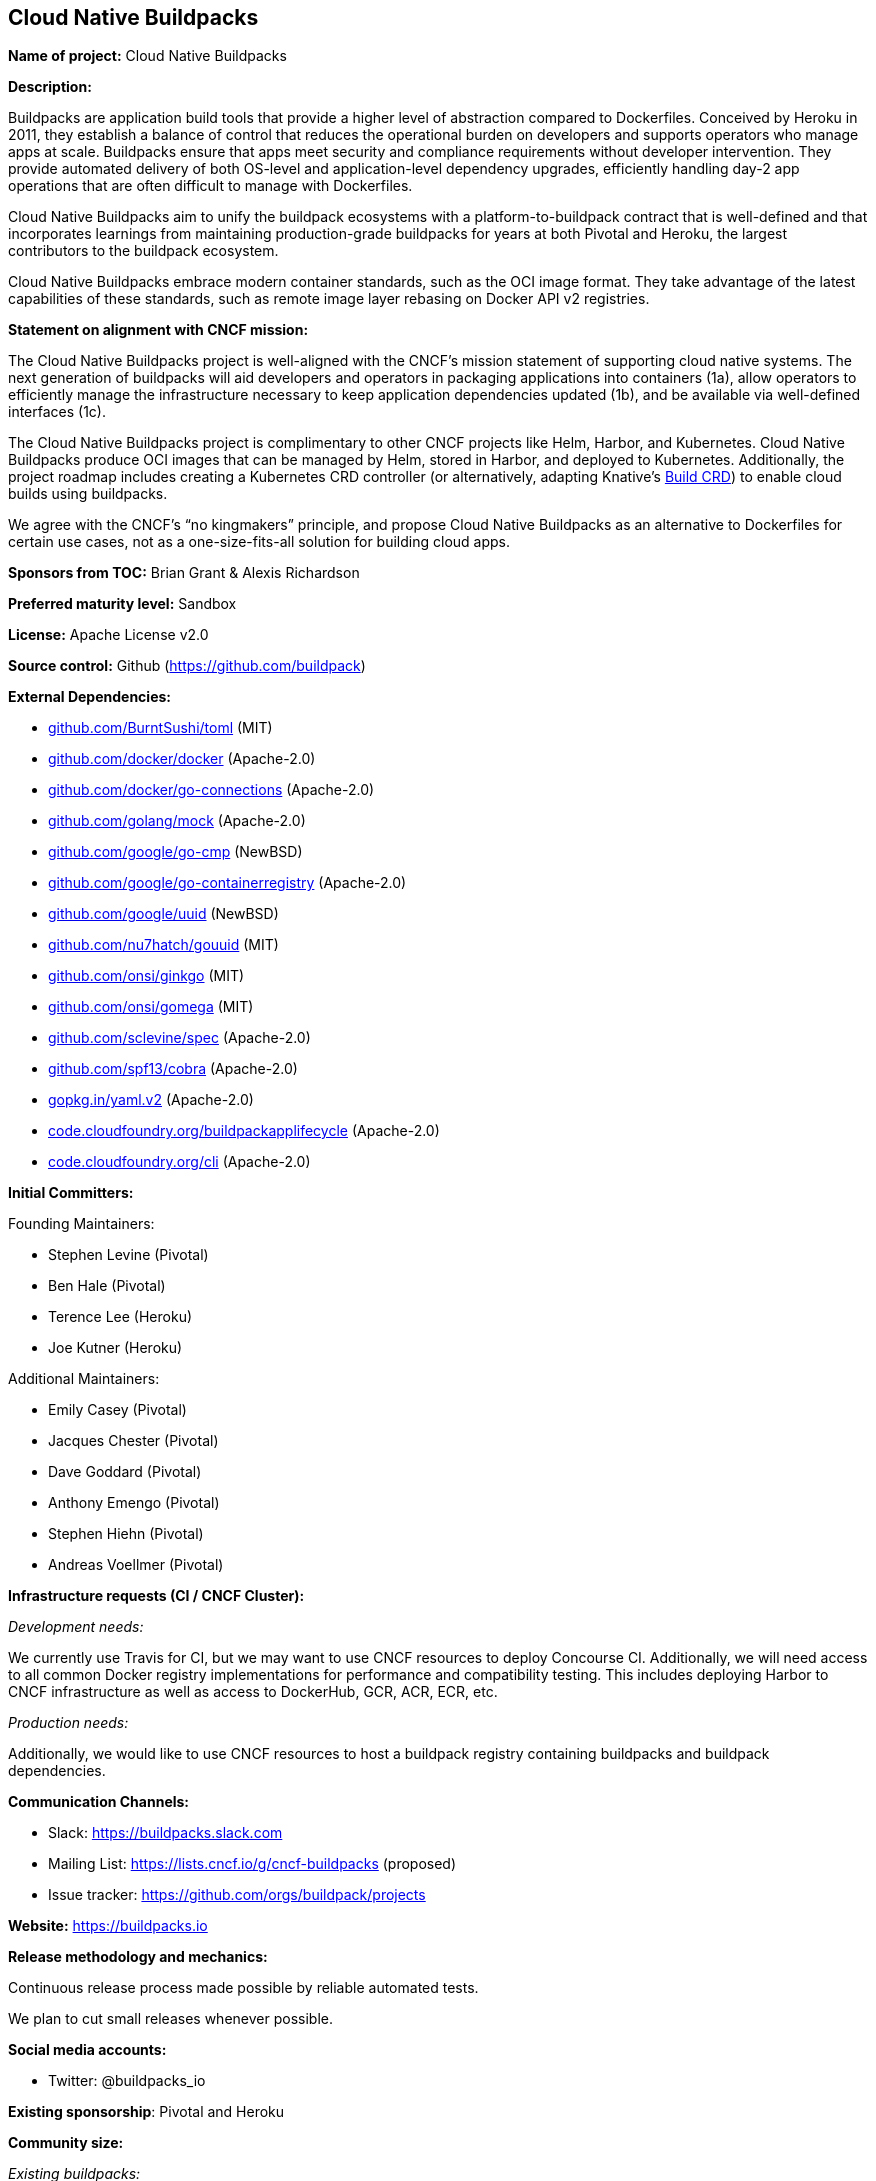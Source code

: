 == Cloud Native Buildpacks

*Name of project:* Cloud Native Buildpacks

*Description:*

Buildpacks are application build tools that provide a higher level of abstraction compared to Dockerfiles.
Conceived by Heroku in 2011, they establish a balance of control that reduces the operational burden on developers and supports operators who manage apps at scale.
Buildpacks ensure that apps meet security and compliance requirements without developer intervention.
They provide automated delivery of both OS-level and application-level dependency upgrades, efficiently handling day-2 app operations that are often difficult to manage with Dockerfiles.

Cloud Native Buildpacks aim to unify the buildpack ecosystems with a platform-to-buildpack contract that is well-defined and that incorporates learnings from maintaining production-grade buildpacks for years at both Pivotal and Heroku, the largest contributors to the buildpack ecosystem.

Cloud Native Buildpacks embrace modern container standards, such as the OCI image format.
They take advantage of the latest capabilities of these standards, such as remote image layer rebasing on Docker API v2 registries.

*Statement on alignment with CNCF mission:*

The Cloud Native Buildpacks project is well-aligned with the CNCF's mission statement of supporting cloud native systems.
The next generation of buildpacks will aid developers and operators in packaging applications into containers (1a), allow operators to efficiently manage the infrastructure necessary to keep application dependencies updated (1b), and be available via well-defined interfaces (1c).

The Cloud Native Buildpacks project is complimentary to other CNCF projects like Helm, Harbor, and Kubernetes.
Cloud Native Buildpacks produce OCI images that can be managed by Helm, stored in Harbor, and deployed to Kubernetes.
Additionally, the project roadmap includes creating a Kubernetes CRD controller (or alternatively, adapting Knative's https://github.com/knative/build[Build CRD]) to enable cloud builds using buildpacks.

We agree with the CNCF’s “no kingmakers” principle, and propose Cloud Native Buildpacks as an alternative to Dockerfiles for certain use cases, not as a one-size-fits-all solution for building cloud apps.

*Sponsors from TOC:* Brian Grant & Alexis Richardson

*Preferred maturity level:* Sandbox

*License:* Apache License v2.0

*Source control:* Github (https://github.com/buildpack)

*External Dependencies:*

  * https://github.com/BurntSushi/toml[github.com/BurntSushi/toml] (MIT)
  * https://github.com/docker/docker[github.com/docker/docker] (Apache-2.0)
  * https://github.com/docker/go-connections[github.com/docker/go-connections] (Apache-2.0)
  * https://github.com/golang/mock[github.com/golang/mock] (Apache-2.0)
  * https://github.com/google/go-cmp[github.com/google/go-cmp] (NewBSD)
  * https://github.com/google/go-containerregistry[github.com/google/go-containerregistry] (Apache-2.0)
  * https://github.com/google/uuid[github.com/google/uuid] (NewBSD)
  * https://github.com/nu7hatch/gouuid[github.com/nu7hatch/gouuid] (MIT)
  * https://github.com/onsi/ginkgo[github.com/onsi/ginkgo] (MIT)
  * https://github.com/onsi/gomega[github.com/onsi/gomega] (MIT)
  * https://github.com/sclevine/spec[github.com/sclevine/spec] (Apache-2.0)
  * https://github.com/spf13/cobra[github.com/spf13/cobra] (Apache-2.0)
  * https://gopkg.in/yaml.v2[gopkg.in/yaml.v2] (Apache-2.0)
  * https://code.cloudfoundry.org/buildpackapplifecycle[code.cloudfoundry.org/buildpackapplifecycle] (Apache-2.0)
  * https://code.cloudfoundry.org/cli[code.cloudfoundry.org/cli] (Apache-2.0)

*Initial Committers:*

Founding Maintainers:

 * Stephen Levine (Pivotal)
 * Ben Hale (Pivotal)
 * Terence Lee (Heroku)
 * Joe Kutner (Heroku)

Additional Maintainers:

 * Emily Casey (Pivotal)
 * Jacques Chester (Pivotal)
 * Dave Goddard (Pivotal)
 * Anthony Emengo (Pivotal)
 * Stephen Hiehn (Pivotal)
 * Andreas Voellmer (Pivotal)

*Infrastructure requests (CI / CNCF Cluster):*

_Development needs:_

We currently use Travis for CI, but we may want to use CNCF resources to deploy Concourse CI.
Additionally, we will need access to all common Docker registry implementations for performance and compatibility testing.
This includes deploying Harbor to CNCF infrastructure as well as access to DockerHub, GCR, ACR, ECR, etc.

_Production needs:_

Additionally, we would like to use CNCF resources to host a buildpack registry containing buildpacks and buildpack dependencies.

*Communication Channels:*

 * Slack: https://buildpacks.slack.com
 * Mailing List: https://lists.cncf.io/g/cncf-buildpacks (proposed)
 * Issue tracker: https://github.com/orgs/buildpack/projects

*Website:* https://buildpacks.io

*Release methodology and mechanics:*

Continuous release process made possible by reliable automated tests.

We plan to cut small releases whenever possible.

*Social media accounts:*

 * Twitter: @buildpacks_io

*Existing sponsorship*: Pivotal and Heroku

*Community size:*

_Existing buildpacks:_

Cloud Foundry Buildpacks:
1000+ stars, 4,000+ forks, 8 full-time engineers

Heroku Buildpacks:
5,500+ stars, 12,000+ forks, 5 full-time engineers

_Cloud Native Buildpacks project:_

New project with 10 active contributors from Pivotal and Heroku.

